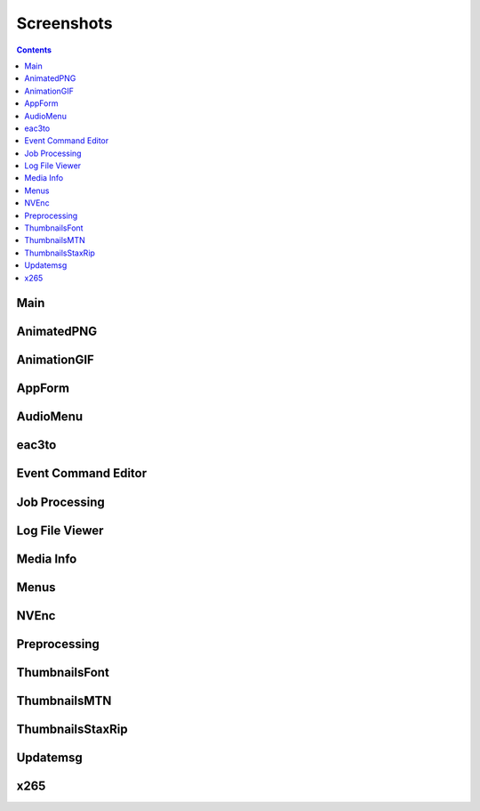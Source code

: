 Screenshots
===========

.. contents::

Main
----

.. image:: ../screenshots/_Main.png

AnimatedPNG
-----------

.. image:: ../screenshots/AnimatedPNG.png

AnimationGIF
------------

.. image:: ../screenshots/AnimationGIF.png

AppForm
-------

.. image:: ../screenshots/AppForm.png

AudioMenu
---------

.. image:: ../screenshots/AudioMenu.png

eac3to
------

.. image:: ../screenshots/eac3to.png

Event Command Editor
--------------------

.. image:: ../screenshots/Event_Command_Editor.png

Job Processing
--------------

.. image:: ../screenshots/Job_Processing.png

Log File Viewer
---------------

.. image:: ../screenshots/Log_File_Viewer.png

Media Info
----------

.. image:: ../screenshots/Media_Info.png

Menus
-----

.. image:: ../screenshots/Menus.png

NVEnc
-----

.. image:: ../screenshots/NVEnc.png

Preprocessing
-------------

.. image:: ../screenshots/Preprocessing.png

ThumbnailsFont
--------------

.. image:: ../screenshots/ThumbnailsFont.png

ThumbnailsMTN
-------------

.. image:: ../screenshots/ThumbnailsMTN.png

ThumbnailsStaxRip
-----------------

.. image:: ../screenshots/ThumbnailsStaxRip.png

Updatemsg
---------

.. image:: ../screenshots/Updatemsg.png

x265
----

.. image:: ../screenshots/x265.png

